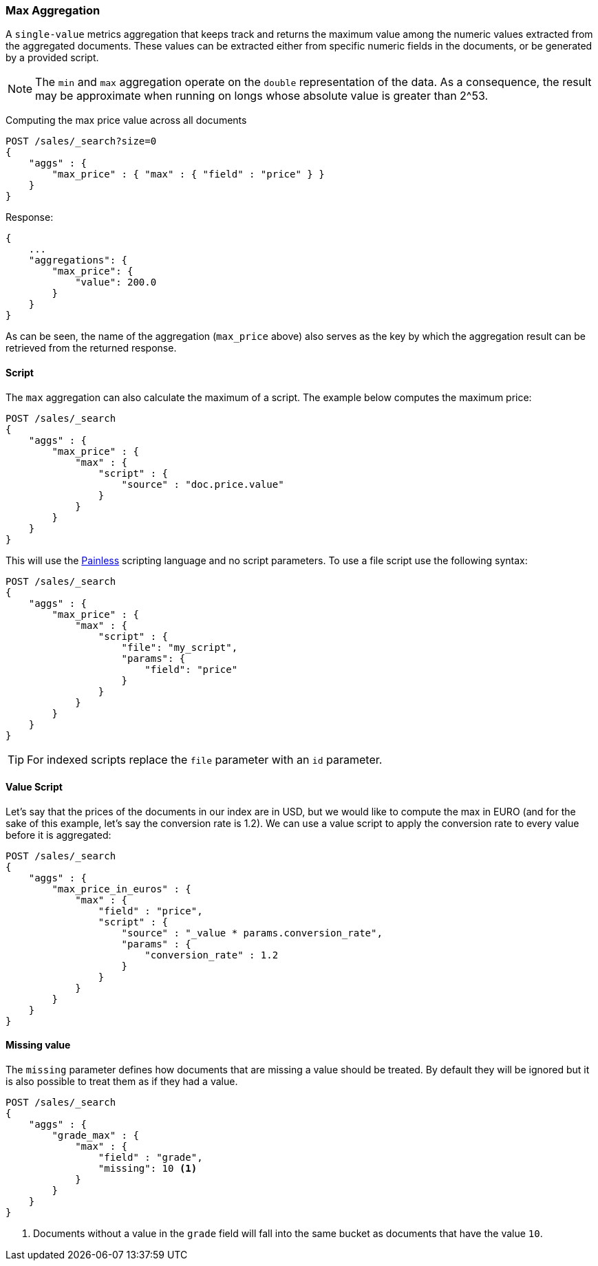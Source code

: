 [[search-aggregations-metrics-max-aggregation]]
=== Max Aggregation

A `single-value` metrics aggregation that keeps track and returns the maximum
value among the numeric values extracted from the aggregated documents. These
values can be extracted either from specific numeric fields in the documents,
or be generated by a provided script.

NOTE: The `min` and `max` aggregation operate on the `double` representation of
the data. As a consequence, the result may be approximate when running on longs
whose absolute value is greater than +2^53+.

Computing the max price value across all documents

[source,js]
--------------------------------------------------
POST /sales/_search?size=0
{
    "aggs" : {
        "max_price" : { "max" : { "field" : "price" } }
    }
}
--------------------------------------------------
// CONSOLE
// TEST[setup:sales]

Response:

[source,js]
--------------------------------------------------
{
    ...
    "aggregations": {
        "max_price": {
            "value": 200.0
        }
    }
}
--------------------------------------------------
// TESTRESPONSE[s/\.\.\./"took": $body.took,"timed_out": false,"_shards": $body._shards,"hits": $body.hits,/]

As can be seen, the name of the aggregation (`max_price` above) also serves as
the key by which the aggregation result can be retrieved from the returned
response.

==== Script

The `max` aggregation can also calculate the maximum of a script. The example
below computes the maximum price:

[source,js]
--------------------------------------------------
POST /sales/_search
{
    "aggs" : {
        "max_price" : {
            "max" : {
                "script" : {
                    "source" : "doc.price.value"
                }
            }
        }
    }
}
--------------------------------------------------
// CONSOLE
// TEST[setup:sales]

This will use the <<modules-scripting-painless, Painless>> scripting language
and no script parameters. To use a file script use the following syntax:

[source,js]
--------------------------------------------------
POST /sales/_search
{
    "aggs" : {
        "max_price" : {
            "max" : {
                "script" : {
                    "file": "my_script",
                    "params": {
                        "field": "price"
                    }
                }
            }
        }
    }
}
--------------------------------------------------
// CONSOLE
// TEST[setup:sales]

TIP: For indexed scripts replace the `file` parameter with an `id` parameter.

==== Value Script

Let's say that the prices of the documents in our index are in USD, but we
would like to compute the max in EURO (and for the sake of this example, let's
say the conversion rate is 1.2). We can use a value script to apply the
conversion rate to every value before it is aggregated:

[source,js]
--------------------------------------------------
POST /sales/_search
{
    "aggs" : {
        "max_price_in_euros" : {
            "max" : {
                "field" : "price",
                "script" : {
                    "source" : "_value * params.conversion_rate",
                    "params" : {
                        "conversion_rate" : 1.2
                    }
                }
            }
        }
    }
}
--------------------------------------------------
// CONSOLE
// TEST[setup:sales]

==== Missing value

The `missing` parameter defines how documents that are missing a value should
be treated. By default they will be ignored but it is also possible to treat
them as if they had a value.

[source,js]
--------------------------------------------------
POST /sales/_search
{
    "aggs" : {
        "grade_max" : {
            "max" : {
                "field" : "grade",
                "missing": 10 <1>
            }
        }
    }
}
--------------------------------------------------
// CONSOLE
// TEST[setup:sales]

<1> Documents without a value in the `grade` field will fall into the same
bucket as documents that have the value `10`.
